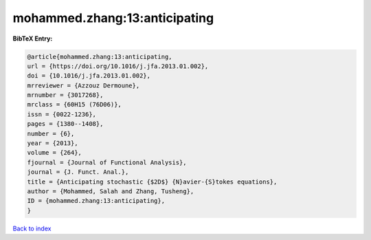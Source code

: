 mohammed.zhang:13:anticipating
==============================

.. :cite:t:`mohammed.zhang:13:anticipating`

.. bibliography:: ../../All.bib

**BibTeX Entry:**

.. code-block:: bibtex

   @article{mohammed.zhang:13:anticipating,
   url = {https://doi.org/10.1016/j.jfa.2013.01.002},
   doi = {10.1016/j.jfa.2013.01.002},
   mrreviewer = {Azzouz Dermoune},
   mrnumber = {3017268},
   mrclass = {60H15 (76D06)},
   issn = {0022-1236},
   pages = {1380--1408},
   number = {6},
   year = {2013},
   volume = {264},
   fjournal = {Journal of Functional Analysis},
   journal = {J. Funct. Anal.},
   title = {Anticipating stochastic {$2D$} {N}avier-{S}tokes equations},
   author = {Mohammed, Salah and Zhang, Tusheng},
   ID = {mohammed.zhang:13:anticipating},
   }

`Back to index <../index>`_
